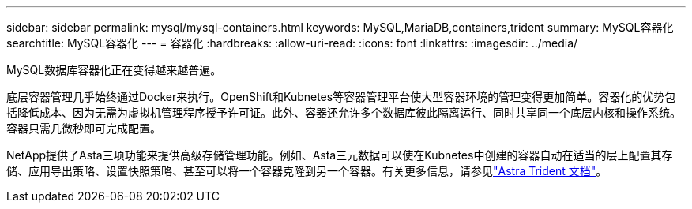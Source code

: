 ---
sidebar: sidebar 
permalink: mysql/mysql-containers.html 
keywords: MySQL,MariaDB,containers,trident 
summary: MySQL容器化 
searchtitle: MySQL容器化 
---
= 容器化
:hardbreaks:
:allow-uri-read: 
:icons: font
:linkattrs: 
:imagesdir: ../media/


[role="lead"]
MySQL数据库容器化正在变得越来越普遍。

底层容器管理几乎始终通过Docker来执行。OpenShift和Kubnetes等容器管理平台使大型容器环境的管理变得更加简单。容器化的优势包括降低成本、因为无需为虚拟机管理程序授予许可证。此外、容器还允许多个数据库彼此隔离运行、同时共享同一个底层内核和操作系统。容器只需几微秒即可完成配置。

NetApp提供了Asta三项功能来提供高级存储管理功能。例如、Asta三元数据可以使在Kubnetes中创建的容器自动在适当的层上配置其存储、应用导出策略、设置快照策略、甚至可以将一个容器克隆到另一个容器。有关更多信息，请参见link:https://docs.netapp.com/us-en/trident/index.html["Astra Trident 文档"^]。
